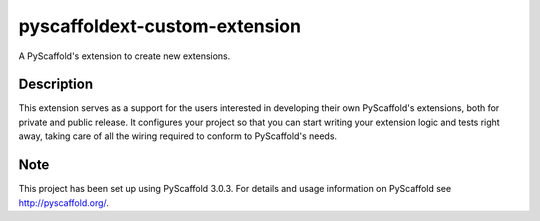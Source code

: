 ==============================
pyscaffoldext-custom-extension
==============================

A PyScaffold's extension to create new extensions.

Description
===========

This extension serves as a support for the users interested in developing their own PyScaffold's
extensions, both for private and public release. It configures your project so that you can start
writing your extension logic and tests right away, taking care of all the wiring required to conform to
PyScaffold's needs.

Note
====

This project has been set up using PyScaffold 3.0.3. For details and usage
information on PyScaffold see http://pyscaffold.org/.
